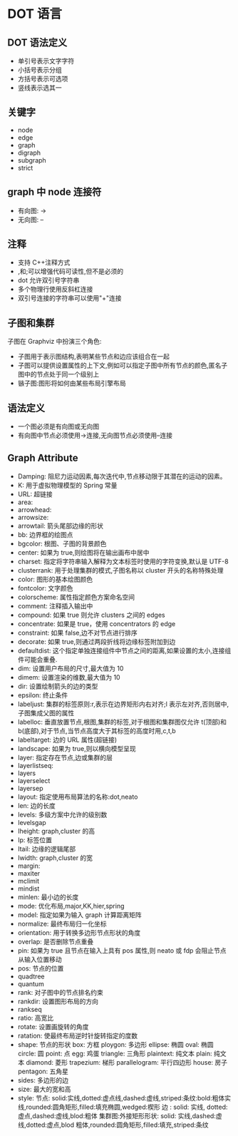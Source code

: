 * DOT 语言
  
** DOT 语法定义
   - 单引号表示文字字符
   - 小括号表示分组
   - 方括号表示可选项
   - 竖线表示选其一
** 关键字
   - node
   - edge
   - graph
   - digraph
   - subgraph
   - strict
** graph 中 node 连接符
   - 有向图: ->
   - 无向图: --
** 注释
   - 支持 C++注释方式
   - ,和;可以增强代码可读性,但不是必须的
   - dot 允许双引号字符串
   - 多个物理行使用反斜杠连接
   - 双引号连接的字符串可以使用"+"连接
** 子图和集群
   子图在 Graphviz 中扮演三个角色:
   - 子图用于表示图结构,表明某些节点和边应该组合在一起
   - 子图可以提供设置属性的上下文,例如可以指定子图中所有节点的颜色,匿名子图中的节点处于同一个级别上
   - 镞子图:图形将如何由某些布局引擎布局
** 语法定义
   - 一个图必须是有向图或无向图
   - 有向图中节点必须使用->连接,无向图节点必须使用--连接
** Graph Attribute
   - Damping: 阻尼力运动因素,每次迭代中,节点移动限于其潜在的运动的因素。
   - K: 用于虚拟物理模型的 Spring 常量
   - URL: 超链接
   - area:
   - arrowhead:
   - arrowsize:
   - arrowtail: 箭头尾部边缘的形状
   - bb: 边界框的绘图点
   - bgcolor: 根图、子图的背景颜色
   - center: 如果为 true,则绘图将在输出画布中居中
   - charset: 指定将字符串输入解释为文本标签时使用的字符变换,默认是 UTF-8
   - clusterrank: 用于处理集群的模式,子图名称以 cluster 开头的名称特殊处理
   - color: 图形的基本绘图颜色
   - fontcolor: 文字颜色
   - colorscheme: 属性指定颜色方案命名空间
   - comment: 注释插入输出中
   - compound: 如果 true 则允许 clusters 之间的 edges
   - concentrate: 如果是 true，使用 concentrators 的 edge
   - constraint: 如果 false,边不对节点进行排序
   - decorate: 如果 true,则通过两段折线将边缘标签附加到边
   - defaultdist: 这个指定单独连接组件中节点之间的距离,如果设置的太小,连接组件可能会重叠.
   - dim: 设置用户布局的尺寸,最大值为 10
   - dimem: 设置渲染的维数,最大值为 10
   - dir: 设置绘制箭头的边的类型
   - epsilon: 终止条件
   - labeljust: 集群的标签原则:r,表示在边界矩形内右对齐;l 表示左对齐,否则居中,子图集成父图的属性
   - labelloc: 垂直放置节点,根图,集群的标签,对于根图和集群图仅允许 t(顶部)和 b(底部),对于节点,当节点高度大于其标签的高度时用,c,t,b
   - labeltarget: 边的 URL 属性(超链接)
   - landscape: 如果为 true,则以横向模型呈现
   - layer: 指定存在节点,边或集群的层
   - layerlistseq:
   - layers
   - layerselect
   - layersep
   - layout: 指定使用布局算法的名称:dot,neato
   - len: 边的长度
   - levels: 多级方案中允许的级别数
   - levelsgap
   - lheight: graph,cluster 的高
   - lp: 标签位置
   - ltail: 边缘的逻辑尾部
   - lwidth: graph,cluster 的宽
   - margin:
   - maxiter
   - mclimit
   - mindist
   - minlen: 最小边的长度
   - mode: 优化布局,major,KK,hier,spring
   - model: 指定如果为输入 graph 计算距离矩阵
   - normalize: 最终布局归一化坐标
   - orientation: 用于转换多边形节点形状的角度
   - overlap: 是否删除节点重叠
   - pin: 如果为 true 且节点在输入上具有 pos 属性,则 neato 或 fdp 会阻止节点从输入位置移动
   - pos: 节点的位置
   - quadtree
   - quantum
   - rank: 对子图中的节点排名约束
   - rankdir: 设置图形布局的方向
   - rankseq
   - ratio: 高宽比
   - rotate: 设置画旋转的角度
   - ratation: 使最终布局逆时针旋转指定的度数
   - shape: 节点的形状
        box: 方框
        ploygon: 多边形
        ellipse: 椭圆
        oval: 椭圆
        circle: 圆
        point: 点
        egg: 鸡蛋
        triangle: 三角形
        plaintext: 纯文本
        plain: 纯文本
        diamond: 菱形
        trapezium: 梯形
        parallelogram: 平行四边形
        house: 房子
        pentagon: 五角星
   - sides: 多边形的边
   - size: 最大的宽和高
   - style: 
      节点: solid:实线,dotted:虚点线,dashed:虚线,striped:条纹:bold:粗体实线,rounded:圆角矩形,filled:填充椭圆,wedged:楔形
      边 : solid: 实线, dotted:虚点,dashed:虚线,blod:粗体
      集群图:外接矩形形状: solid: 实线,dashed:虚线,dotted:虚点,blod 粗体,rounded:圆角矩形,filled:填充,striped:条纹
